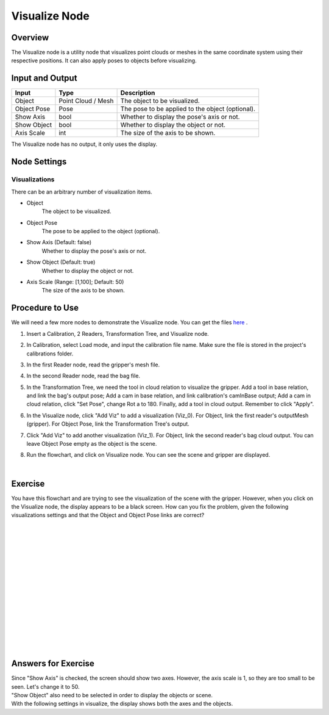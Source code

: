 Visualize Node
============================

Overview
-------------
The Visualize node is a utility node that visualizes point clouds or meshes in the same coordinate system using their respective positions. It can also apply poses to objects before visualizing.

.. image:: Images/visualize/visualize_overview_1.png
   :align: center

.. image:: Images/visualize/visualize_overview_2.png
   :align: center

.. image:: Images/visualize/visualize_overview_3.png
   :align: center

Input and Output
---------------------------

+-------------------------+--------------------+------------------------------------------------------------------------+
| Input                   | Type               | Description                                                            |
+=========================+====================+========================================================================+
| Object                  | Point Cloud / Mesh | The object to be visualized.                                           |
+-------------------------+--------------------+------------------------------------------------------------------------+
| Object Pose             | Pose               | The pose to be applied to the object (optional).                       |
+-------------------------+--------------------+------------------------------------------------------------------------+
| Show Axis               | bool               | Whether to display the pose's axis or not.                             |
+-------------------------+--------------------+------------------------------------------------------------------------+
| Show Object             | bool               | Whether to display the object or not.                                  |
+-------------------------+--------------------+------------------------------------------------------------------------+
| Axis Scale              | int                | The size of the axis to be shown.                                      |
+-------------------------+--------------------+------------------------------------------------------------------------+

The Visualize node has no output, it only uses the display.

Node Settings
---------------------------

Visualizations
~~~~~~~~~~~~~~~

.. image:: Images/visualize/visualize_node_settings_visualizations.png
   :align: center

There can be an arbitrary number of visualization items.

- Object
   The object to be visualized.

- Object Pose
   The pose to be applied to the object (optional).

- Show Axis (Default: false)
   Whether to display the pose's axis or not.

- Show Object (Default: true)
   Whether to display the object or not.

- Axis Scale (Range: [1,100]; Default: 50)
   The size of the axis to be shown.

Procedure to Use
---------------------------
We will need a few more nodes to demonstrate the Visualize node. You can get the files `here <https://daoairoboticsinc-my.sharepoint.com/:u:/g/personal/xchen_daoai_com/ERwFyz-g2Z9MiW4YPMu6sYwBiDs4NRFnD4YpgVupZkVAHA?e=t7mphp>`_ .

1. Insert a Calibration, 2 Readers, Transformation Tree, and Visualize node.
    .. image:: Images/visualize/visualize_procedure_1.png
       :scale: 60%

2. In Calibration, select Load mode, and input the calibration file name. Make sure the file is stored in the project's calibrations folder. 
    .. image:: Images/visualize/visualize_procedure_2_1.png
       :scale: 60%
    .. image:: Images/visualize/visualize_procedure_2_2.png
       :scale: 60%

3. In the first Reader node, read the gripper's mesh file.
    .. image:: Images/visualize/visualize_procedure_4.png
       :scale: 90%

4. In the second Reader node, read the bag file.
    .. image:: Images/visualize/visualize_procedure_5.png
       :scale: 90%

5. In the Transformation Tree, we need the tool in cloud relation to visualize the gripper. Add a tool in base relation, and link the bag's output pose; Add a cam in base relation, and link calibration's camInBase output; Add a cam in cloud relation, click "Set Pose", change Rot a to 180. Finally, add a tool in cloud output. Remember to click "Apply".
    .. image:: Images/visualize/visualize_procedure_3_1.png
       :scale: 60%
    .. image:: Images/visualize/visualize_procedure_3_2.png
       :scale: 60%
    .. image:: Images/visualize/visualize_procedure_3_3.png
       :scale: 90%
    .. image:: Images/visualize/visualize_procedure_3_4.png
       :scale: 80%

6. In the Visualize node, click "Add Viz" to add a visualization (Viz_0). For Object, link the first reader's outputMesh (gripper). For Object Pose, link the Transformation Tree's output.
    .. image:: Images/visualize/visualize_procedure_6.png
       :scale: 90%

7. Click "Add Viz" to add another visualization (Viz_1). For Object, link the second reader's bag cloud output. You can leave Object Pose empty as the object is the scene.
    .. image:: Images/visualize/visualize_procedure_7.png
       :scale: 90%

8. Run the flowchart, and click on Visualize node. You can see the scene and gripper are displayed.
    .. image:: Images/visualize/visualize_procedure_8.png
       :scale: 80%
|

Exercise
---------------------------
You have this flowchart and are trying to see the visualization of the scene with the gripper. However, when you click on the Visualize node, the display appears to be a black screen. How can you fix the problem, given the following visualizations settings and that the Object and Object Pose links are correct?

.. image:: Images/visualize/visualize_exercise_1.png
   :scale: 100%

.. image:: Images/visualize/visualize_exercise_2.png
   :scale: 68%

|
|
|
|
|
|
|
|
|
|
|
|
|
|
|

Answers for Exercise
---------------------------
| Since "Show Axis" is checked, the screen should show two axes. However, the axis scale is 1, so they are too small to be seen. Let's change it to 50.
| "Show Object" also need to be selected in order to display the objects or scene.
| With the following settings in visualize, the display shows both the axes and the objects.

.. image:: Images/visualize/visualize_answer_1.png
   :scale: 80%

.. image:: Images/visualize/visualize_answer_2.png
   :scale: 100%
